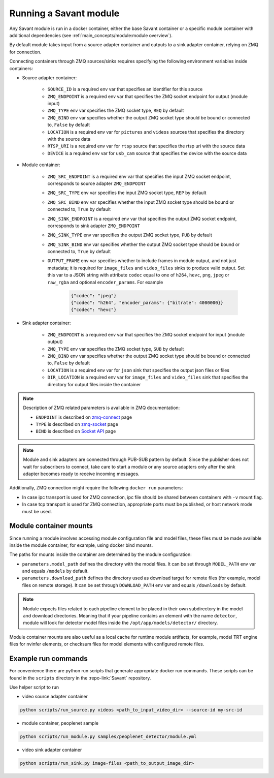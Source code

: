 Running a Savant module
=======================

Any Savant module is run in a docker container, either the base Savant container or a specific module container with additional dependencies (see :ref:`main_concepts/module:module overview`).

By default module takes input from a source adapter container and outputs to a sink adapter container, relying on ZMQ for connection.

Connecting containers through ZMQ sources/sinks requires specifying the following environment variables inside containers:

- Source adapter container:

    - ``SOURCE_ID`` is a required env var that specifies an identifier for this source
    - ``ZMQ_ENDPOINT`` is a required env var that specifies the ZMQ socket endpoint for output (module input)
    - ``ZMQ_TYPE`` env var specifies the ZMQ socket type, ``REQ`` by default
    - ``ZMQ_BIND`` env var specifies whether the output ZMQ socket type should be bound or connected to, ``False`` by default
    - ``LOCATION`` is a required env var for ``pictures`` and ``videos`` sources that specifies the directory with the source data
    - ``RTSP_URI`` is a required env var for ``rtsp`` source that specifies the rtsp uri with the source data
    - ``DEVICE`` is a required env var for ``usb_cam`` source that specifies the device with the source data

- Module container:

    - ``ZMQ_SRC_ENDPOINT`` is a required env var that specifies the input ZMQ socket endpoint, corresponds to source adapter ``ZMQ_ENDPOINT``
    - ``ZMQ_SRC_TYPE`` env var specifies the input ZMQ socket type, ``REP`` by default
    - ``ZMQ_SRC_BIND`` env var specifies whether the input ZMQ socket type should be bound or connected to, ``True`` by default
    - ``ZMQ_SINK_ENDPOINT`` is a required env var that specifies the output ZMQ socket endpoint, corresponds to sink adapter ``ZMQ_ENDPOINT``
    - ``ZMQ_SINK_TYPE`` env var specifies the output ZMQ socket type, ``PUB`` by default
    - ``ZMQ_SINK_BIND`` env var specifies whether the output ZMQ socket type should be bound or connected to, ``True`` by default
    - ``OUTPUT_FRAME`` env var specifies whether to include frames in module output, and not just metadata; it is required for ``image_files`` and ``video_files`` sinks to produce valid output. Set this var to a JSON string with attribute ``codec`` equal to one of ``h264``, ``hevc``, ``png``, ``jpeg`` or ``raw_rgba`` and optional ``encoder_params``. For example

        .. code-block:: JSON

            {"codec": "jpeg"}
            {"codec": "h264", "encoder_params": {"bitrate": 4000000}}
            {"codec": "hevc"}

- Sink adapter container:

    - ``ZMQ_ENDPOINT`` is a required env var that specifies the ZMQ socket endpoint for input (module output)
    - ``ZMQ_TYPE`` env var specifies the ZMQ socket type, ``SUB`` by default
    - ``ZMQ_BIND`` env var specifies whether the output ZMQ socket type should be bound or connected to, ``False`` by default
    - ``LOCATION`` is a required env var for ``json`` sink that specifies the output json files or files
    - ``DIR_LOCATION`` is a required env var for ``image_files`` and ``video_files`` sink that specifies the directory for output files inside the container

.. note::

    Description of ZMQ related parameters is available in ZMQ documentation:

    - ``ENDPOINT`` is described on `zmq-connect <http://api.zeromq.org/2-1:zmq-connect>`_ page
    - ``TYPE`` is described on `zmq-socket <http://api.zeromq.org/2-1:zmq-socket>`_ page
    - ``BIND`` is described on `Socket API <https://zeromq.org/socket-api/#bind-vs-connect>`_ page

.. note::

    Module and sink adapters are connected through PUB-SUB pattern by default. Since the publisher does not wait for subscribers to connect, take care to start a module or any source adapters only after the sink adapter becomes ready to receive incoming messages.

Additionally, ZMQ connection might require the following ``docker run`` parameters:

- In case ipc transport is used for ZMQ connection, ipc file should be shared between containers with ``-v`` mount flag.
- In case tcp transport is used for ZMQ connection, appropriate ports must be published, or host network mode must be used.

Module container mounts
-----------------------

Since running a module involves accessing module configuration file and model files, these files must be made available inside the module container, for example, using docker bind mounts.

The paths for mounts inside the container are determined by the module configuration:

- ``parameters.model_path`` defines the directory with the model files. It can be set through ``MODEL_PATH`` env var and equals ``/models`` by default.
- ``parameters.download_path`` defines the directory used as download target for remote files (for example, model files on remote storage). It can be set through ``DOWNLOAD_PATH`` env var and equals ``/downloads`` by default.

.. note::

    Module expects files related to each pipeline element to be placed in their own subdirectory in the model and download directories. Meaning that if your pipeline contains an element with the name ``detector``, module will look for detector model files inside the ``/opt/app/models/detector/`` directory.

Module container mounts are also useful as a local cache for runtime module artifacts, for example, model TRT engine files for nvinfer elements, or checksum files for model elements with configured remote files.

Example run commands
--------------------

For convenience there are python run scripts that generate appropriate docker run commands.
These scripts can be found in the ``scripts`` directory in the :repo-link:`Savant` repository.

Use helper script to run

- video source adapter container

.. code-block:: shell

    python scripts/run_source.py videos <path_to_input_video_dir> --source-id my-src-id

- module container, peoplenet sample

.. code-block:: shell

    python scripts/run_module.py samples/peoplenet_detector/module.yml

- video sink adapter container

.. code-block:: shell

    python scripts/run_sink.py image-files <path_to_output_image_dir>
